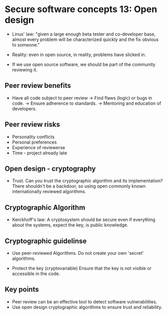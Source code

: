 * Secure software concepts 13: Open design

- Linus' law: "given a large enough beta tester and co-developer base, almost every problem will be characterized quickly and the fix obvious to someone."

- Reality: even in open source, in reality, problems have slicked in.
- If we use open source software, we should be part of the community reviewing it.

** Peer review benefits

- Have all code subject to peer review
  -> Find flaws (logic) or bugs in code.
  -> Ensure adherence to standards.
  -> Mentoring and education of developers.

** Peer review risks

- Personality conflicts
- Personal preferences
- Experience of reviewerse
- Time - project already late

** Open design - cryptography

- Trust. Can you trust the cryptographic algorithm and its implementation?
  There shouldn't be a backdoor, so using open commonly known internationally reviewed algorithms.

** Cryptographic Algorithm

- Kerckhoff's law:
  A cryptosystem should be secure even if everything about the systems, expect the key, is public knowledge.

** Cryptographic guidelinse

- Use peer-reviewed Algorithms. Do not create your own 'secret' algorithms. 

- Protect the key (cryptovariable)
  Ensure that the key is not visible or accessible in the code.

** Key points

- Peer review can be an effective tool to detect software vulnerabilities.
- Use open design cryptographic algorithms to ensure trust and reliability.
